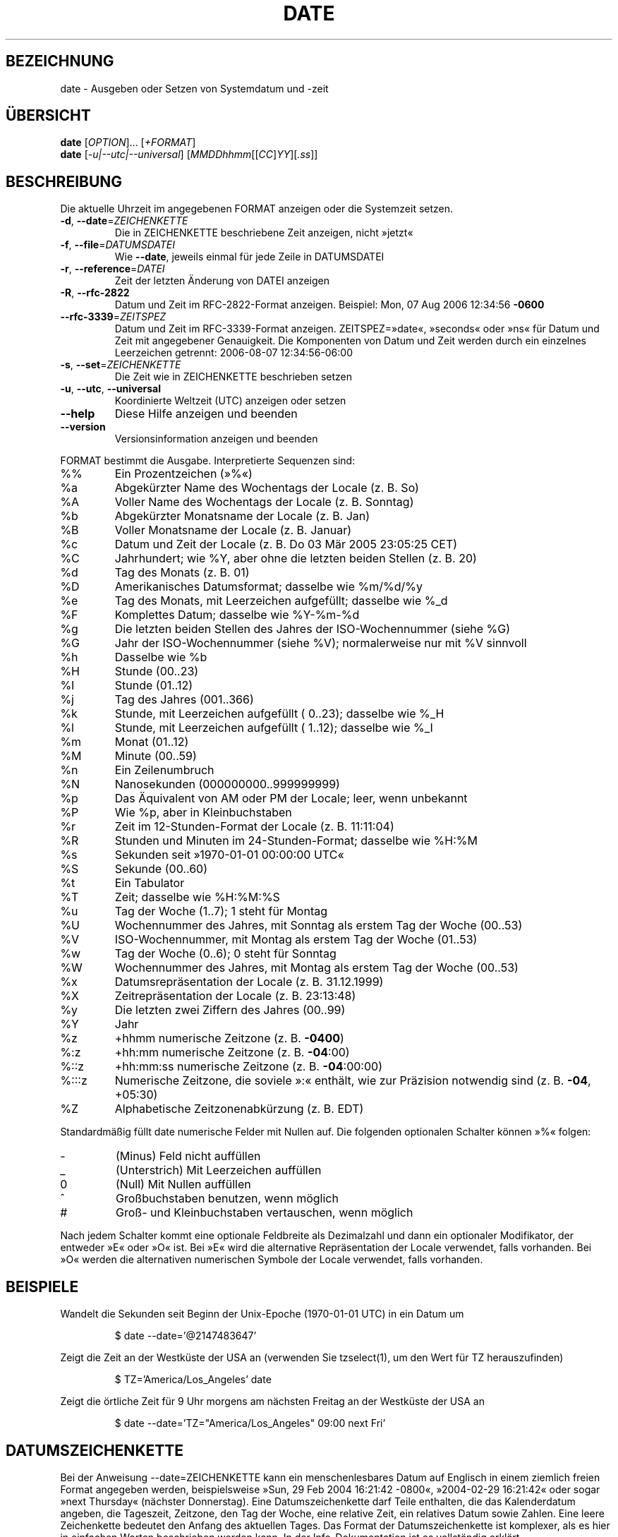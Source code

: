 .\" -*- coding: UTF-8 -*-
.\" DO NOT MODIFY THIS FILE!  It was generated by help2man 1.35.
.\"*******************************************************************
.\"
.\" This file was generated with po4a. Translate the source file.
.\"
.\"*******************************************************************
.TH DATE 1 "September 2011" "GNU coreutils 8.12.197\-032bb" "Dienstprogramme für Benutzer"
.SH BEZEICHNUNG
date \- Ausgeben oder Setzen von Systemdatum und \-zeit
.SH ÜBERSICHT
\fBdate\fP [\fIOPTION\fP]... [\fI+FORMAT\fP]
.br
\fBdate\fP [\fI\-u|\-\-utc|\-\-universal\fP] [\fIMMDDhhmm\fP[[\fICC\fP]\fIYY\fP][\fI.ss\fP]]
.SH BESCHREIBUNG
.\" Add any additional description here
.PP
Die aktuelle Uhrzeit im angegebenen FORMAT anzeigen oder die Systemzeit
setzen.
.TP 
\fB\-d\fP, \fB\-\-date\fP=\fIZEICHENKETTE\fP
Die in ZEICHENKETTE beschriebene Zeit anzeigen, nicht »jetzt«
.TP 
\fB\-f\fP, \fB\-\-file\fP=\fIDATUMSDATEI\fP
Wie \fB\-\-date\fP, jeweils einmal für jede Zeile in DATUMSDATEI
.TP 
\fB\-r\fP, \fB\-\-reference\fP=\fIDATEI\fP
Zeit der letzten Änderung von DATEI anzeigen
.TP 
\fB\-R\fP, \fB\-\-rfc\-2822\fP
Datum und Zeit im RFC\-2822\-Format anzeigen. Beispiel: Mon, 07 Aug 2006
12:34:56 \fB\-0600\fP
.TP 
\fB\-\-rfc\-3339\fP=\fIZEITSPEZ\fP
Datum und Zeit im RFC\-3339\-Format anzeigen. ZEITSPEZ=»date«, »seconds« oder
»ns« für Datum und Zeit mit angegebener Genauigkeit. Die Komponenten von
Datum und Zeit werden durch ein einzelnes Leerzeichen getrennt: 2006\-08\-07
12:34:56\-06:00
.TP 
\fB\-s\fP, \fB\-\-set\fP=\fIZEICHENKETTE\fP
Die Zeit wie in ZEICHENKETTE beschrieben setzen
.TP 
\fB\-u\fP, \fB\-\-utc\fP, \fB\-\-universal\fP
Koordinierte Weltzeit (UTC) anzeigen oder setzen
.TP 
\fB\-\-help\fP
Diese Hilfe anzeigen und beenden
.TP 
\fB\-\-version\fP
Versionsinformation anzeigen und beenden
.PP
FORMAT bestimmt die Ausgabe. Interpretierte Sequenzen sind:
.TP 
%%
Ein Prozentzeichen (»%«)
.TP 
%a
Abgekürzter Name des Wochentags der Locale (z. B. So)
.TP 
%A
Voller Name des Wochentags der Locale (z. B. Sonntag)
.TP 
%b
Abgekürzter Monatsname der Locale (z. B. Jan)
.TP 
%B
Voller Monatsname der Locale (z. B. Januar)
.TP 
%c
Datum und Zeit der Locale (z. B. Do 03 Mär 2005 23:05:25 CET)
.TP 
%C
Jahrhundert; wie %Y, aber ohne die letzten beiden Stellen (z. B. 20)
.TP 
%d
Tag des Monats (z. B. 01)
.TP 
%D
Amerikanisches Datumsformat; dasselbe wie %m/%d/%y
.TP 
%e
Tag des Monats, mit Leerzeichen aufgefüllt; dasselbe wie %_d
.TP 
%F
Komplettes Datum; dasselbe wie %Y\-%m\-%d
.TP 
%g
Die letzten beiden Stellen des Jahres der ISO‐Wochennummer (siehe %G)
.TP 
%G
Jahr der ISO‐Wochennummer (siehe %V); normalerweise nur mit %V sinnvoll
.TP 
%h
Dasselbe wie %b
.TP 
%H
Stunde (00..23)
.TP 
%I
Stunde (01..12)
.TP 
%j
Tag des Jahres (001..366)
.TP 
%k
Stunde, mit Leerzeichen aufgefüllt ( 0..23); dasselbe wie %_H
.TP 
%l
Stunde, mit Leerzeichen aufgefüllt ( 1..12); dasselbe wie %_I
.TP 
%m
Monat (01..12)
.TP 
%M
Minute (00..59)
.TP 
%n
Ein Zeilenumbruch
.TP 
%N
Nanosekunden (000000000..999999999)
.TP 
%p
Das Äquivalent von AM oder PM der Locale; leer, wenn unbekannt
.TP 
%P
Wie %p, aber in Kleinbuchstaben
.TP 
%r
Zeit im 12‐Stunden‐Format der Locale (z. B. 11:11:04)
.TP 
%R
Stunden und Minuten im 24‐Stunden‐Format; dasselbe wie %H:%M
.TP 
%s
Sekunden seit »1970\-01\-01 00:00:00 UTC«
.TP 
%S
Sekunde (00..60)
.TP 
%t
Ein Tabulator
.TP 
%T
Zeit; dasselbe wie %H:%M:%S
.TP 
%u
Tag der Woche (1..7); 1 steht für Montag
.TP 
%U
Wochennummer des Jahres, mit Sonntag als erstem Tag der Woche (00..53)
.TP 
%V
ISO‐Wochennummer, mit Montag als erstem Tag der Woche (01..53)
.TP 
%w
Tag der Woche (0..6); 0 steht für Sonntag
.TP 
%W
Wochennummer des Jahres, mit Montag als erstem Tag der Woche (00..53)
.TP 
%x
Datumsrepräsentation der Locale (z. B. 31.12.1999)
.TP 
%X
Zeitrepräsentation der Locale (z. B. 23:13:48)
.TP 
%y
Die letzten zwei Ziffern des Jahres (00..99)
.TP 
%Y
Jahr
.TP 
%z
+hhmm numerische Zeitzone (z. B. \fB\-0400\fP)
.TP 
%:z
+hh:mm numerische Zeitzone (z. B. \fB\-04\fP:00)
.TP 
%::z
+hh:mm:ss numerische Zeitzone (z. B. \fB\-04\fP:00:00)
.TP 
%:::z
Numerische Zeitzone, die soviele »:« enthält, wie zur Präzision notwendig
sind (z. B. \fB\-04\fP, +05:30)
.TP 
%Z
Alphabetische Zeitzonenabkürzung (z. B. EDT)
.PP
Standardmäßig füllt date numerische Felder mit Nullen auf. Die folgenden
optionalen Schalter können »%« folgen:
.TP 
\-
(Minus) Feld nicht auffüllen
.TP 
_
(Unterstrich) Mit Leerzeichen auffüllen
.TP 
0
(Null) Mit Nullen auffüllen
.TP 
^
Großbuchstaben benutzen, wenn möglich
.TP 
#
Groß\- und Kleinbuchstaben vertauschen, wenn möglich
.PP
Nach jedem Schalter kommt eine optionale Feldbreite als Dezimalzahl und dann
ein optionaler Modifikator, der entweder »E« oder »O« ist. Bei »E« wird die
alternative Repräsentation der Locale verwendet, falls vorhanden. Bei »O«
werden die alternativen numerischen Symbole der Locale verwendet, falls
vorhanden.
.SH BEISPIELE
Wandelt die Sekunden seit Beginn der Unix\-Epoche (1970\-01\-01 UTC) in ein
Datum um
.IP
\f(CW$ date \-\-date='@2147483647'\fP
.PP
Zeigt die Zeit an der Westküste der USA an (verwenden Sie tzselect(1), um
den Wert für TZ herauszufinden)
.IP
\f(CW$ TZ='America/Los_Angeles' date\fP
.PP
Zeigt die örtliche Zeit für 9 Uhr morgens am nächsten Freitag an der
Westküste der USA an
.IP
\f(CW$ date \-\-date='TZ="America/Los_Angeles" 09:00 next Fri'\fP
.SH DATUMSZEICHENKETTE
.\" NOTE: keep this paragraph in sync with the one in touch.x
Bei der Anweisung \-\-date=ZEICHENKETTE kann ein menschenlesbares Datum auf
Englisch in einem ziemlich freien Format angegeben werden, beispielsweise
»Sun, 29 Feb 2004 16:21:42 \-0800«, »2004\-02\-29 16:21:42« oder sogar »next
Thursday« (nächster Donnerstag). Eine Datumszeichenkette darf Teile
enthalten, die das Kalenderdatum angeben, die Tageszeit, Zeitzone, den Tag
der Woche, eine relative Zeit, ein relatives Datum sowie Zahlen. Eine leere
Zeichenkette bedeutet den Anfang des aktuellen Tages. Das Format der
Datumszeichenkette ist komplexer, als es hier in einfachen Worten
beschrieben werden kann. In der Info\-Dokumentation ist es vollständig
erklärt.
.SH AUTOR
Geschrieben von David MacKenzie.
.SH "FEHLER BERICHTEN"
Berichten Sie Fehler in date (auf Englisch) an bug\-coreutils@gnu.org
.br
Homepage der GNU coreutils: <http://www.gnu.org/software/coreutils/>
.br
Allgemeine Hilfe zur Benutzung von GNU\-Software:
<http://www.gnu.org/gethelp/>
.br
Berichten Sie Fehler in der Übersetzung von date an
<http://translationproject.org/team/de.html>
.SH COPYRIGHT
Copyright \(co 2011 Free Software Foundation, Inc. Lizenz GPLv3+: GNU GPL
Version 3 oder neuer <http://gnu.org/licenses/gpl.html>.
.br
Dies ist freie Software: Sie können sie verändern und weitergeben. Es gibt
KEINE GARANTIE, soweit gesetzlich zulässig.
.SH "SIEHE AUCH"
Die vollständige Dokumentation für \fBdate\fP wird als Texinfo\-Handbuch
gepflegt. Wenn die Programme \fBinfo\fP und \fBdate\fP auf Ihrem Rechner
ordnungsgemäß installiert sind, können Sie mit dem Befehl
.IP
\fBinfo coreutils \(aqdate invocation\(aq\fP
.PP
auf das vollständige Handbuch zugreifen.

.SH ÜBERSETZUNG
Die deutsche Übersetzung dieser Handbuchseite wurde von
Karl Eichwalder <ke@suse.de>,
Lutz Behnke <lutz.behnke@gmx.de>,
Michael Schmidt <michael@guug.de>,
Michael Piefel <piefel@debian.org>
und
Tobias Quathamer <toddy@debian.org>
erstellt.

Diese Übersetzung ist Freie Dokumentation; lesen Sie die
GNU General Public License Version 3 oder neuer bezüglich der
Copyright-Bedingungen. Es wird KEINE HAFTUNG übernommen.

Wenn Sie Fehler in der Übersetzung dieser Handbuchseite finden,
schicken Sie bitte eine E-Mail an <debian-l10n-german@lists.debian.org>.
